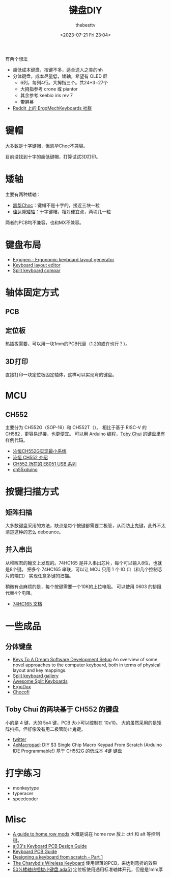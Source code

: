 #+title: 键盘DIY
#+date: <2023-07-21 Fri 23:04>
#+author: thebesttv

有两个想法
- 超低成本键盘，按键不多，适合送人之类的hh
- 分体键盘，成本尽量低，矮轴，希望有 OLED 屏
  - 6列，每列4行。大拇指三个。共24+3=27个
  - 大拇指参考 crone 或 piantor
  - 其余参考 keebio iris rev 7
  - 带屏幕

- [[https://www.reddit.com/r/ErgoMechKeyboards/][Reddit 上的 ErgoMechKeyboards 社群]]

* 键帽

大多数是十字键帽，但凯华Choc不兼容。

目前没找到十字的超低键帽，打算试试3D打印。

* 矮轴

主要有两种矮轴：
- [[http://www.kailh.com/product/Ms/Choc/][凯华Choc]]：键帽不是十字的，接近三块一粒
- [[https://www.gateron.co/products/gateron-low-profile-mechanical-switch-set][佳达隆矮轴]]：十字键帽，相对便宜点，两块几一粒
两者的PCB均不兼容，也和MX不兼容。

* 键盘布局

- [[https://github.com/ergogen/ergogen][Ergogen - Ergonomic keyboard layout generator]]
- [[http://www.keyboard-layout-editor.com/#/][Keyboard layout editor]]
- [[https://jhelvy.shinyapps.io/splitkbcompare/][Split keyboard compar]]

* 轴体固定方式

** PCB

** 定位板

热插拔需要，可以用一块1mm的PCB代替（1.2的或许也行？）。

** 3D打印

直接打印一块定位板固定轴体，这样可以实现弯的键盘。

* MCU

** CH552

主要分为 CH552G（SOP-16）和 CH552T（）。
相比于基于 RISC-V 的 CH582，更容易焊接，也更便宜。
可以用 Arduino 编程，[[#toby-chui][Toby Chui]] 的键盘里有样例代码。

- [[https://blog.csdn.net/havc_W/article/details/122467144][沁恒CH552G实现最小系统]]
- [[https://www.wch.cn/products/CH552.html][沁恒 CH552 介绍]]
- [[https://www.wch.cn/products/productsCenter/mcuInterface?categoryId=72][CH552 所在的 E8051 USB 系列]]
- [[https://github.com/DeqingSun/ch55xduino/tree/ch55xduino][ch55xduino]]

* 按键扫描方式

** 矩阵扫描

大多数键盘采用的方法，缺点是每个按键都需要二极管，从而防止鬼键，此外不太
清楚这种的怎么 debounce。

** 并入串出

从稚晖君的翰文上发现的。74HC165 是并入串出芯片，每个可以输入8位，也就是8个键。
把多个 74HC165 串联，可以让 MCU 只用 1 个 IO 口（和几个控制芯片的端口）
实现任意多键的扫描。

稍微有点麻烦的是，每个按键需要一个10K的上拉电阻。
可以使用 0603 的排阻代替4个电阻。

- [[https://atta.szlcsc.com/upload/public/pdf/source/20160218/1457707760975.pdf][74HC165 文档]]

* 一些成品

** 分体键盘

- [[https://youtu.be/pK41Mr4Kdd0][Keys To A Dream Software Development Setup]] An overview of some novel
  approaches to the computer keyboard, both in terms of physical layout
  and key mappings.
- [[https://aposymbiont.github.io/split-keyboards/][Split keyboard gallery]]
- [[https://github.com/diimdeep/awesome-split-keyboards][Awesome Split Keyboards]]
- [[https://www.ergodox.io/][ErgoDox]]
- [[https://github.com/pashutk/chocofi][Chocofi]]

** Toby Chui 的两块基于 CH552 的键盘
:PROPERTIES:
:CUSTOM_ID: toby-chui
:END:

小的是 4 键，大的 5x4 键，PCB 大小可以控制在 10x10。
大的虽然采用的是矩阵扫描，但好像没有用二极管防止鬼键。
- [[https://twitter.com/toby_chui/status/1675050392038825984][twitter]]
- [[https://www.instructables.com/DIY-3-Single-Chip-Macro-Keypad-From-Scratch-Arduin/][4xMacropad]]: DIY $3 Single Chip Macro Keypad From Scratch (Arduino IDE
  Programmable!) 基于 CH552G 的低成本 4键 键盘

* 打字练习

- monkeytype
- typeracer
- speedcoder

* Misc

- [[https://precondition.github.io/home-row-mods][A guide to home row mods]] 大概是说在 home row 放上 ctrl 和 alt 等控制键。
- [[https://wiki.ai03.com/books/pcb-design/page/pcb-guide-part-1---preparations][ai03's Keyboard PCB Design Guide]]
- [[https://github.com/ruiqimao/keyboard-pcb-guide][Keyboard PCB Guide]]
- [[https://www.masterzen.fr/2020/05/03/designing-a-keyboard-part-1/][Designing a keyboard from scratch - Part 1]]
- [[https://youtu.be/Mks7QDxFreY][The Charybdis Wireless Keyboard]] 使用很薄的PCB，来达到弯折的效果
- [[https://oshwhub.com/nimrodlord/ada40][50%矮轴热插拔小键盘 ada51]] 定位板使用通用标准轴体开孔，但是是1mm厚
